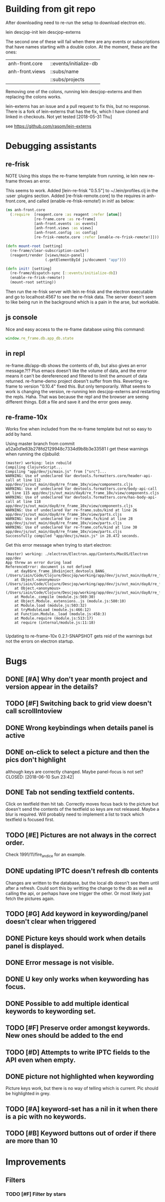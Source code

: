 * Building from git repo

After downloading need to re-run the setup to download electron etc.

lein descjop-init
lein descjop-externs

The second one of these will fail when there are any events or subscriptions that have names starting with a double colon. At the moment, these are the ones:

| anh-front.core  | ::events/initialize-db  |
| anh-front.views | ::subs/name             |
|                 | ::subs/projects         |

Removing one of the colons, running lein descjop-externs and then replacing the colons works.

lein-externs has an issue and a pull request to fix this, but no response. There is a fork of lein-externs that has the fix, which I have cloned and linked in checkouts. Not yet tested [2018-05-31 Thu]

see https://github.com/rasom/lein-externs

* Debugging assistants
** re-frisk
NOTE Using this stops the re-frame template from running, ie lein new re-frame throws an error.

This seems to work. Added [lein-re-frisk "0.5.5"] to ~/.lein/profiles.clj in the :user :plugins section.
Added [re-frisk-remote.core] to the requires in anh-front.core, and called (enable-re-frisk-remote!) in init! as below:
#+BEGIN_SRC clojure
(ns anh-front.core
  (:require  [reagent.core :as reagent :refer [atom]]
             [re-frame.core :as re-frame]
             [anh-front.events :as events]
             [anh-front.views :as views]
             [anh-front.config :as config]
             [re-frisk-remote.core :refer [enable-re-frisk-remote!]]))

(defn mount-root [setting]
  (re-frame/clear-subscription-cache!)
  (reagent/render [views/main-panel]
                  (.getElementById js/document "app")))

(defn init! [setting]
  (re-frame/dispatch-sync [::events/initialize-db])
  (enable-re-frisk-remote!)
  (mount-root setting))
#+END_SRC
Then run the re-frisk server with lein re-frisk and the electron executable and go to localhost:4567 to see the re-frisk data. The server doesn't seem to like being run in the background which is a pain in the arse, but workable.

** js console
Nice and easy access to the re-frame database using this command:
#+BEGIN_SRC javascript
window.re_frame.db.app_db.state
#+END_SRC
** in repl
re-frame.db/app-db shows the contents of db, but also gives an error message.?!? Plus emacs doesn't like the volume of data, and the error means it can't be dereferenced and filtered to limit the amount of data returned. re-frame-demo project doesn't suffer from this. Reverting re-frame to version "0.10.4" fixed this. But only temporarily. What seems to work is changing the version, re-running lein descjop-externs and restarting the repls. Haha. That was because the repl and the browser are seeing different things. Edit a file and save it and the error goes away.
** re-frame-10x
Works fine when included from the re-frame template but not so easy to add by hand.

Using master branch from commit a52a0d1e83b278fd2129948c7334d9b8b3e33581 I get these warnings when running the cljsbuild:
#+BEGIN_SRC shell
(master) working: lein rebuild
Compiling ClojureScript...
Compiling "app/dev/js/main.js" from ["src"]...
WARNING: Use of undeclared Var devtools.formatters.core/header-api-call at line 112 app/dev/js/out_main/day8/re_frame_10x/view/components.cljs
WARNING: Use of undeclared Var devtools.formatters.core/body-api-call at line 115 app/dev/js/out_main/day8/re_frame_10x/view/components.cljs
WARNING: Use of undeclared Var devtools.formatters.core/has-body-api-call at line 118 app/dev/js/out_main/day8/re_frame_10x/view/components.cljs
WARNING: Use of undeclared Var re-frame.subs/kind at line 26 app/dev/js/out_main/day8/re_frame_10x/view/parts.cljs
WARNING: Use of undeclared Var re-frame.fx/kind at line 28 app/dev/js/out_main/day8/re_frame_10x/view/parts.cljs
WARNING: Use of undeclared Var re-frame.cofx/kind at line 30 app/dev/js/out_main/day8/re_frame_10x/view/parts.cljs
Successfully compiled "app/dev/js/main.js" in 28.472 seconds.
#+END_SRC
Get this error message when trying to start electron:
#+BEGIN_SRC shell
(master) working: ./electron/Electron.app/Contents/MacOS/Electron app/dev
App threw an error during load
ReferenceError: document is not defined
    at day8$re_frame_10x$inject_devtools_BANG_ (/Users/iain/Code/Clojure/Descjop/working/app/dev/js/out_main/day8/re_frame_10x.js:435:56)
    at Object.<anonymous> (/Users/iain/Code/Clojure/Descjop/working/app/dev/js/out_main/day8/re_frame_10x/preload.js:12:41)
    at Object.<anonymous> (/Users/iain/Code/Clojure/Descjop/working/app/dev/js/out_main/day8/re_frame_10x/preload.js:16:3)
    at Module._compile (module.js:569:30)
    at Object.Module._extensions..js (module.js:580:10)
    at Module.load (module.js:503:32)
    at tryModuleLoad (module.js:466:12)
    at Function.Module._load (module.js:458:3)
    at Module.require (module.js:513:17)
    at require (internal/module.js:11:18)

#+END_SRC
Updating to re-frame-10x 0.2.1-SNAPSHOT gets reid of the warnings but not the errors on electron startup.

* Bugs
** DONE [#A] Why don't year month project and version appear in the details?
   CLOSED: [2018-06-19 Tue 20:30]
** TODO [#F] Switching back to grid view doesn't call scrollIntoview
** DONE Wrong keybindings when details panel is active
    CLOSED: [2018-06-08 Fri 09:46]
** DONE on-click to select a picture and then the pics don't highlight
 although keys are correctly changed. Maybe panel-focus is not set?
    CLOSED: [2018-06-10 Sun 23:42]

** DONE Tab not sending textfield contents.
    CLOSED: [2018-06-11 Mon 23:28]
Click on textfield then hit tab. Correctly moves focus back to the picture but doesn't send the contents of the textfield so keys are not released. Maybe a blur is required. Will probably need to implement a list to track which textfield is focused first.

** TODO [#E] Pictures are not always in the correct order.
Check 1991/11/fire_and_ice for an example.

** DONE updating IPTC doesn't refresh db contents
   CLOSED: [2018-06-16 Sat 23:36]
Changes are written to the database, but the local db doesn't see them until after a refresh. Could sort this by writting the change to the db as well as calling the api, or perhaps have one trigger the other. Or most likely just fetch the pictures again.
** TODO [#G] Add keyword in keywording/panel doesn't clear when triggered
** DONE Picture keys should work when details panel is displayed.
   CLOSED: [2018-06-29 Fri 20:30]
** DONE Error message is not visible.
   CLOSED: [2018-06-22 Fri 13:45]
** DONE U key only works when keywording has focus.
   CLOSED: [2018-06-22 Fri 14:38]
** DONE Possible to add multiple identical keywords to keywording set.
   CLOSED: [2018-06-22 Fri 13:36]
** TODO [#F] Preserve order amongst keywords. New ones should be added to the end
** TODO [#D] Attempts to write IPTC fields to the API even when empty.
** DONE picture not highlighted when keywording
   CLOSED: [2018-06-24 Sun 00:15]
Picture keys work, but there is no way of telling which is current. Pic should be highlighted in grey.
** TODO [#A] keyword-set has a nil in it when there is a pic with no keywords.
** TODO [#B] Keyword buttons out of order if there are more than 10
* Improvements
** Filters
*** TODO [#F] Filter by stars
*** TODO [#F] Filter by colour label.

** Keywords
already displayed in the pictures panel
*** TODO [#D] Display keyword heirarchy
*** TODO [#E] Display all pictures containing a given keyword
*** DONE Add and remove keywords from pictures
    CLOSED: [2018-06-22 Fri 13:47]
Already done for individual pics, but need to be able to do all selected pics at once. Addin works now but still need to be able to delete keyword from multiple pics.
*** DONE Add shortcut key for used-keywords
    CLOSED: [2018-06-22 Fri 01:56]
*** DONE Add storage for favorite keywords
    CLOSED: [2018-06-23 Sat 23:51]
*** DONE Add shortcut key for favorite keywords
    CLOSED: [2018-06-23 Sat 23:52]
*** DONE Store a set of keywords as favorite
    CLOSED: [2018-06-28 Thu 00:35]
** TODO [#G] Make api consistent
Parameter ordering is different when adding keywords and iptc data
** TODO [#D] Make sure that helpers/path->id is getting used.
Pretty sure it's defined inline in several places.
** TODO [#C] Clean up the way panels are selected and keysets changed.
 There may be some redundancy in that I probably shouldn't have to change panel-focus and key-set independantly.
** TODO [#D] Change tree nav controls
so left goes up on 1st press then closes on 2nd press. Also make right switch to the right panel if the highlighted tree entry is a leaf.
** TODO [#G] Remove dependancy on css to colour the selected tree item.
One possible solution is to have calls to subscriptions that are defined outside of tree.cljs. Idealy these would be conditional so that it would still work independantly of any external code.
** DONE Open a list of pictures.
   CLOSED: [2018-06-29 Fri 17:14]
** DONE Show image in right panel
   CLOSED: [2018-06-02 Sat 18:33]
Not perfect, a border round the pic would be nice.
** DONE Display pic details in left panel
   CLOSED: [2018-06-08 Fri 09:48]
** TODO [#C] Search tree for a project
** TODO [#C] Open all intermediate nodes to a specified project
** TODO [#C] Remember last viewed project
** TODO [#F] Make tabs to select the different views in the left panel.
** DONE Consider refreshing pictures
   CLOSED: [2018-06-22 Fri 13:28]
Might be a better way to go than updating them locally as well as via the api. Pictures now refresh when multiple keywords are added.
** TODO [#F] Refactor to make use of :refresh-pictures
instead of storing changes directly to db
** DONE Add delete multiple keywords functionality
   CLOSED: [2018-06-22 Fri 22:04]
** DONE Need to be able to delete keywording buttons
   CLOSED: [2018-06-26 Tue 16:33]
** DONE Add key shortcuts for keywording buttons
   CLOSED: [2018-06-28 Thu 00:18]
** TODO [#H] Add bulk editing of IPTC fields
** TODO [#I] find out how to style the box around a button.
It's generated automatically and only seems to allow the button to expand to full width when it's contained in an otherwise spurious v-box
** TODO [#G] re-write open-files. Shouldn't assume .jpg.
